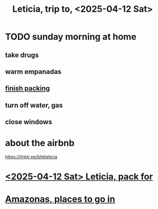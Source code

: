 :PROPERTIES:
:ID:       b63461e2-6a04-420b-96f9-3d854186a85d
:END:
#+title: Leticia, trip to, <2025-04-12 Sat>
* TODO sunday morning at home
** take drugs
** warm empanadas
** [[id:ab2aa34d-85c1-414d-979f-c496236df12b][finish packing]]
** turn off water, gas
** close windows
* about the airbnb
  https://linktr.ee/bhbleticia
* [[id:ab2aa34d-85c1-414d-979f-c496236df12b][<2025-04-12 Sat> Leticia, pack for]]
* [[id:146daf4b-1779-4bc8-a9f7-5afab8613d04][Amazonas, places to go in]]
